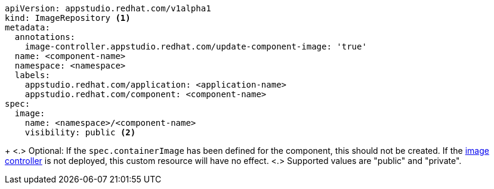 [source,yaml]
----
apiVersion: appstudio.redhat.com/v1alpha1
kind: ImageRepository <.>
metadata:
  annotations:
    image-controller.appstudio.redhat.com/update-component-image: 'true'
  name: <component-name>
  namespace: <namespace>
  labels:
    appstudio.redhat.com/application: <application-name>
    appstudio.redhat.com/component: <component-name>
spec:
  image:
    name: <namespace>/<component-name>
    visibility: public <.>
----
+
<.> Optional: If the `spec.containerImage` has been defined for the component, this should not be created. If the xref:/installing/enabling-builds.adoc#enable-image-controller[image controller] is not deployed, this custom resource will have no effect.
<.> Supported values are "public" and "private".